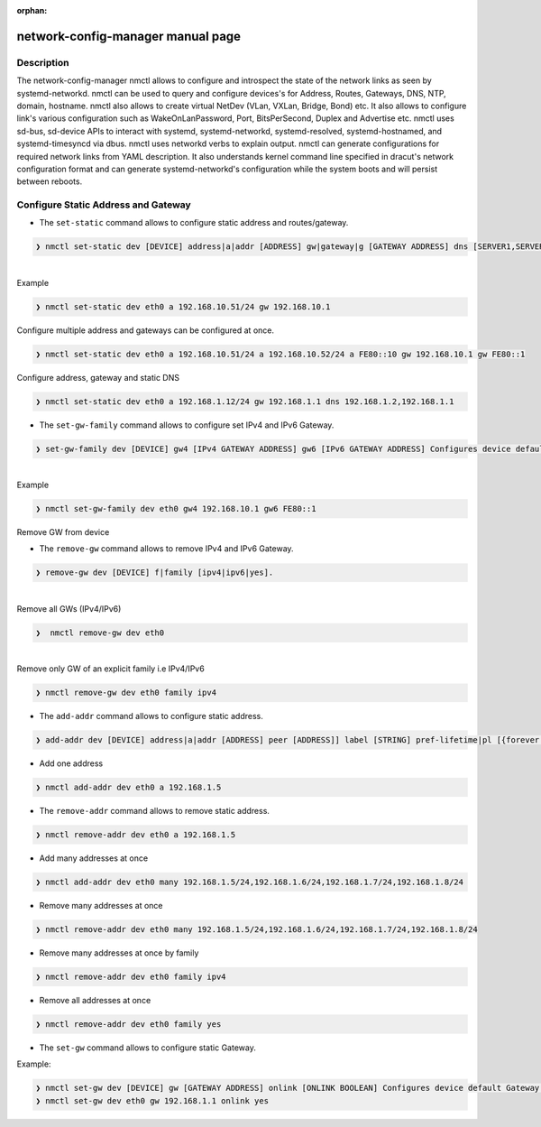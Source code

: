 :orphan:

network-config-manager manual page
====================================

Description
-----------
The network-config-manager nmctl allows to configure and introspect the state of the network links as seen by systemd-networkd. nmctl can be used to query and configure devices's for Address, Routes, Gateways, DNS, NTP, domain, hostname. nmctl also allows to create virtual NetDev (VLan, VXLan, Bridge, Bond) etc. It also allows to configure link's various configuration such as WakeOnLanPassword, Port, BitsPerSecond, Duplex and Advertise etc. nmctl uses sd-bus, sd-device APIs to interact with systemd, systemd-networkd, systemd-resolved, systemd-hostnamed, and systemd-timesyncd via dbus. nmctl uses networkd verbs to explain output. nmctl can generate configurations for required network links from YAML description. It also understands kernel command line specified in dracut's network configuration format and can generate systemd-networkd's configuration while the system boots and will persist between reboots.

Configure Static Address and Gateway
------------------------------------
- The ``set-static`` command allows to configure static address and routes/gateway.

.. code-block::

  ❯ nmctl set-static dev [DEVICE] address|a|addr [ADDRESS] gw|gateway|g [GATEWAY ADDRESS] dns [SERVER1,SERVER2...] keep [BOOLEAN] Configures static configuration of the device
|
| Example

.. code-block::

  ❯ nmctl set-static dev eth0 a 192.168.10.51/24 gw 192.168.10.1

| Configure multiple address and gateways can be configured at once.

.. code-block::

  ❯ nmctl set-static dev eth0 a 192.168.10.51/24 a 192.168.10.52/24 a FE80::10 gw 192.168.10.1 gw FE80::1

| Configure address, gateway and static DNS

.. code-block:: bash

  ❯ nmctl set-static dev eth0 a 192.168.1.12/24 gw 192.168.1.1 dns 192.168.1.2,192.168.1.1

- The ``set-gw-family`` command allows to configure set IPv4 and IPv6 Gateway.

.. code-block:: bash

  ❯ set-gw-family dev [DEVICE] gw4 [IPv4 GATEWAY ADDRESS] gw6 [IPv6 GATEWAY ADDRESS] Configures device default IPv4/IPv6 Gateway.

|
| Example

.. code-block:: bash

  ❯ nmctl set-gw-family dev eth0 gw4 192.168.10.1 gw6 FE80::1

| Remove GW from device

- The ``remove-gw`` command allows to remove IPv4 and IPv6 Gateway.

.. code-block:: bash

  ❯ remove-gw dev [DEVICE] f|family [ipv4|ipv6|yes].

|
| Remove all GWs (IPv4/IPv6)

.. code-block:: bash

  ❯  nmctl remove-gw dev eth0

|
| Remove only GW of an explicit family i.e IPv4/IPv6

.. code-block:: bash

  ❯ nmctl remove-gw dev eth0 family ipv4

- The ``add-addr`` command allows to configure static address.

.. code-block:: bash

   ❯ add-addr dev [DEVICE] address|a|addr [ADDRESS] peer [ADDRESS]] label [STRING] pref-lifetime|pl [{forever|infinity|0}] scope {global|link|host|NUMBER}] dad [DAD {none|ipv4|ipv6|both}] prefix-route|pr [PREFIXROUTE BOOLEAN] prefix-route|pr [PREFIXROUTE BOOLEAN] many [ADDRESS1,ADDRESS2...] Configures device Address.

- Add one address

.. code-block:: bash

  ❯ nmctl add-addr dev eth0 a 192.168.1.5


- The ``remove-addr`` command allows to remove static address.

.. code-block:: bash

   ❯ nmctl remove-addr dev eth0 a 192.168.1.5


- Add many addresses at once

.. code-block:: bash

  ❯ nmctl add-addr dev eth0 many 192.168.1.5/24,192.168.1.6/24,192.168.1.7/24,192.168.1.8/24


- Remove many addresses at once

.. code-block:: bash

  ❯ nmctl remove-addr dev eth0 many 192.168.1.5/24,192.168.1.6/24,192.168.1.7/24,192.168.1.8/24


- Remove many addresses at once by family

.. code-block:: bash

  ❯ nmctl remove-addr dev eth0 family ipv4


- Remove all addresses at once

.. code-block:: bash

  ❯ nmctl remove-addr dev eth0 family yes

- The ``set-gw`` command allows to configure static Gateway.

| Example:

.. code-block:: bash

   ❯ nmctl set-gw dev [DEVICE] gw [GATEWAY ADDRESS] onlink [ONLINK BOOLEAN] Configures device default Gateway.
   ❯ nmctl set-gw dev eth0 gw 192.168.1.1 onlink yes
